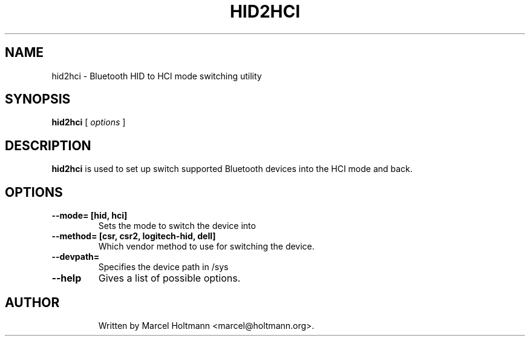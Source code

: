 .\"
.\"	This program is free software; you can redistribute it and/or modify
.\"	it under the terms of the GNU General Public License as published by
.\"	the Free Software Foundation; either version 2 of the License, or
.\"	(at your option) any later version.
.\"
.\"	This program is distributed in the hope that it will be useful,
.\"	but WITHOUT ANY WARRANTY; without even the implied warranty of
.\"	MERCHANTABILITY or FITNESS FOR A PARTICULAR PURPOSE.  See the
.\"	GNU General Public License for more details.
.\"
.\"	You should have received a copy of the GNU General Public License
.\"	along with this program; if not, write to the Free Software
.\"	Foundation, Inc., 675 Mass Ave, Cambridge, MA 02139, USA.
.\"
.\"
.TH HID2HCI 1 "MAY 15, 2009" "" ""

.SH NAME
hid2hci \- Bluetooth HID to HCI mode switching utility
.SH SYNOPSIS
.BR "hid2hci
[
.I options
]
.SH DESCRIPTION
.B hid2hci
is used to set up switch supported Bluetooth devices into the HCI
mode and back.
.SH OPTIONS
.TP
.B --mode= [hid, hci]
Sets the mode to switch the device into
.TP
.B --method= [csr, csr2, logitech-hid, dell]
Which vendor method to use for switching the device.
.TP
.B --devpath=
Specifies the device path in /sys
.TP
.B --help
Gives a list of possible options.
.TP
.SH AUTHOR
Written by Marcel Holtmann <marcel@holtmann.org>.
.br
